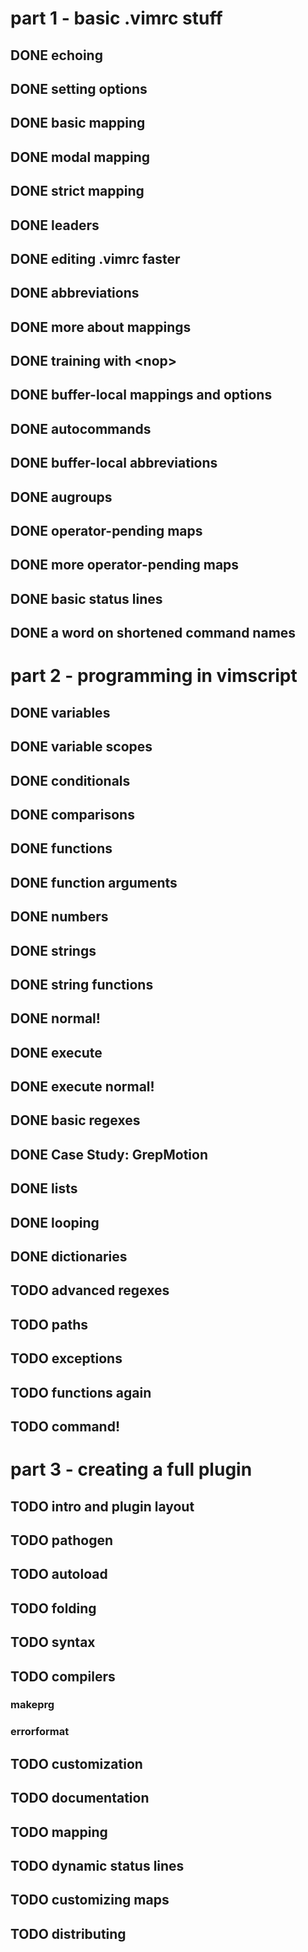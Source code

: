* part 1 - basic .vimrc stuff
** DONE echoing
** DONE setting options
** DONE basic mapping
** DONE modal mapping
** DONE strict mapping
** DONE leaders
** DONE editing .vimrc faster
** DONE abbreviations
** DONE more about mappings
** DONE training with <nop>
** DONE buffer-local mappings and options
** DONE autocommands
** DONE buffer-local abbreviations
** DONE augroups
** DONE operator-pending maps
** DONE more operator-pending maps
** DONE basic status lines
** DONE a word on shortened command names
* part 2 - programming in vimscript
** DONE variables
** DONE variable scopes
** DONE conditionals
** DONE comparisons
** DONE functions
** DONE function arguments
** DONE numbers
** DONE strings
** DONE string functions
** DONE normal!
** DONE execute
** DONE execute normal!
** DONE basic regexes
** DONE Case Study: GrepMotion
** DONE lists
** DONE looping
** DONE dictionaries
** TODO advanced regexes
** TODO paths
** TODO exceptions
** TODO functions again
** TODO command!
* part 3 - creating a full plugin
** TODO intro and plugin layout
** TODO pathogen
** TODO autoload
** TODO folding
** TODO syntax
** TODO compilers
*** makeprg
*** errorformat
** TODO customization
** TODO documentation
** TODO mapping
** TODO dynamic status lines
** TODO customizing maps
** TODO distributing
